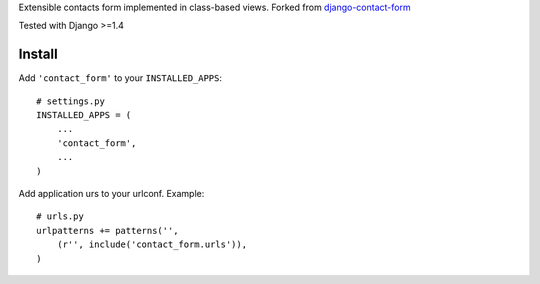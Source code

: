 Extensible contacts form implemented in class-based views. Forked from `django-contact-form`_

.. image:: https://travis-ci.org/futurecolors/django-contact-form.png?branch=master
    :target: https://travis-ci.org/futurecolors/django-contact-form

.. image:: https://coveralls.io/repos/futurecolors/django-contact-form/badge.png?branch=master
    :target: https://coveralls.io/r/futurecolors/django-contact-form/

.. _django-contact-form: https://github.com/madisona/django-contact-form

Tested with Django >=1.4

Install
=======

Add ``'contact_form'`` to your ``INSTALLED_APPS``::

    # settings.py
    INSTALLED_APPS = (
        ...
        'contact_form',
        ...
    )

Add application urs to your urlconf. Example::

    # urls.py
    urlpatterns += patterns('',
        (r'', include('contact_form.urls')),
    )
